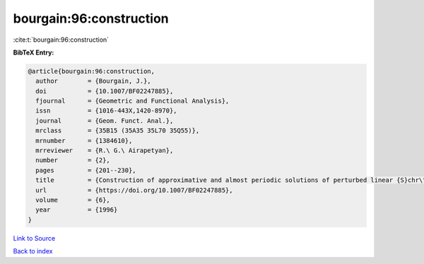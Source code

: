 bourgain:96:construction
========================

:cite:t:`bourgain:96:construction`

**BibTeX Entry:**

.. code-block:: bibtex

   @article{bourgain:96:construction,
     author        = {Bourgain, J.},
     doi           = {10.1007/BF02247885},
     fjournal      = {Geometric and Functional Analysis},
     issn          = {1016-443X,1420-8970},
     journal       = {Geom. Funct. Anal.},
     mrclass       = {35B15 (35A35 35L70 35Q55)},
     mrnumber      = {1384610},
     mrreviewer    = {R.\ G.\ Airapetyan},
     number        = {2},
     pages         = {201--230},
     title         = {Construction of approximative and almost periodic solutions of perturbed linear {S}chr\"{o}dinger and wave equations},
     url           = {https://doi.org/10.1007/BF02247885},
     volume        = {6},
     year          = {1996}
   }

`Link to Source <https://doi.org/10.1007/BF02247885},>`_


`Back to index <../By-Cite-Keys.html>`_
